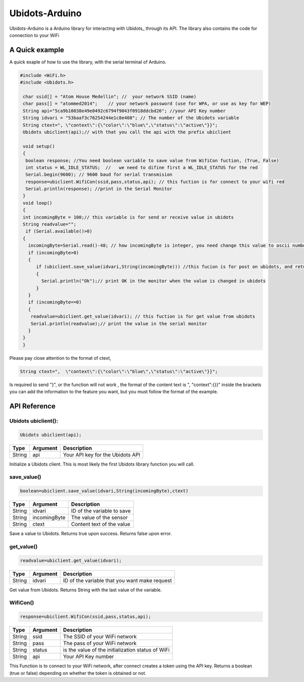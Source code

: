 Ubidots-Arduino
===============

Ubidots-Arduino is a Arduino library for interacting with Ubidots_ through its API. The library also contains the code for connection to your WiFi



A Quick example
----------------
A quick exaple of how to use the library, with the serial terminal of Arduino.


.. code-block:: cpp

   #include <WiFi.h>
   #include <Ubidots.h>

    char ssid[] = "Atom House Medellin"; //  your network SSID (name) 
    char pass[] = "atommed2014";    // your network password (use for WPA, or use as key for WEP)
    String api="5ca9b10038e49e0492c6794f9043f0918ddcbd26"; //your API Key number
    String idvari = "53baaf3c76254244e1c8e408"; // The number of the Ubidots variable
    String ctext=", \"context\":{\"color\":\"blue\",\"status\":\"active\"}}";
    Ubidots ubiclient(api);// with that you call the api with the prefix ubiclient

    void setup()
    {
     boolean response; //You need boolean variable to save value from WifiCon fuction, (True, False)
     int status = WL_IDLE_STATUS;  //   we need to difine first a WL_IDLE_STATUS for the red
     Serial.begin(9600); // 9600 baud for serial transmision
     response=ubiclient.WifiCon(ssid,pass,status,api); // this fuction is for connect to your wifi red
     Serial.println(response); //print in the Serial Monitor
    }
    void loop()
    {
    int incomingByte = 100;// this variable is for send or receive value in ubidots
    String readvalue="";
     if (Serial.available()>0)
    {
      incomingByte=Serial.read()-48; // how incomingByte is integer, you need change this value to ascii number then you need rest 48
      if (incomingByte>0)
      {
         if (ubiclient.save_value(idvari,String(incomingByte))) //this fucion is for post on ubidots, and return True or False depending on if the communication is right
         {
           Serial.println("Ok");// print OK in the monitor when the value is changed in ubidots
         }
      }
      if (incomingByte==0)
      {
       readvalue=ubiclient.get_value(idvari); // this fuction is for get value from ubidots
       Serial.println(readvalue);// print the value in the serial monitor
      }
    }
    }


Please pay close attention to the format of ctext, 

.. code-block:: cpp

   String ctext=",  \"context\":{\"color\":\"blue\",\"status\":\"active\"}}";

Is required to send "}",  or the function will not work , the format of the content text is  ", \"context\":{}}" inside the brackets you can add the information to the feature you want, but you must follow the format of the example.

API Reference
-------------

Ubidots ubiclient():
````````````````````
.. code-block:: cpp

    Ubidots ubiclient(api);

=======  ========  =================================
Type     Argument  Description
=======  ========  =================================
String   api       Your API key for the Ubidots API
=======  ========  =================================

Initialize a Ubidots client. This is most likely the first Ubidots library function you will call.

save_value()
````````````````````
.. code-block:: cpp

    boolean=ubiclient.save_value(idvari,String(incomingByte),ctext)
=======  ============  =================================
Type     Argument      Description
=======  ============  =================================
String   idvari        ID of the variable to save
String   incomingByte  The value of the sensor
String   ctext         Content text of the value
=======  ============  =================================

Save a value to Ubidots. Returns true upon success. Returns false upon error.

get_value()
```````````
.. code-block:: cpp

    readvalue=ubiclient.get_value(idvari);

==================  ===========  =============================================
Type                Argument     Description
==================  ===========  =============================================
String              idvari       ID of the variable that you want make request 
==================  ===========  =============================================

Get value from Ubidots. Returns String with the last value of the variable.

WifiCon()
`````````
.. code-block:: c

    response=ubiclient.WifiCon(ssid,pass,status,api);

==============  ===========  =================================================
Type            Argument     Description
==============  ===========  =================================================
String          ssid         The SSID of your WiFi network
String          pass         The pass of your WiFi network
String          status       is the value of the initialization status of WiFi
String          api          Your API Key number
==============  ===========  =================================================

This Function is to connect to your WiFi network, after connect creates a token using the API key. Returns a boolean (true or false) depending on whether the token is obtained or not. 
